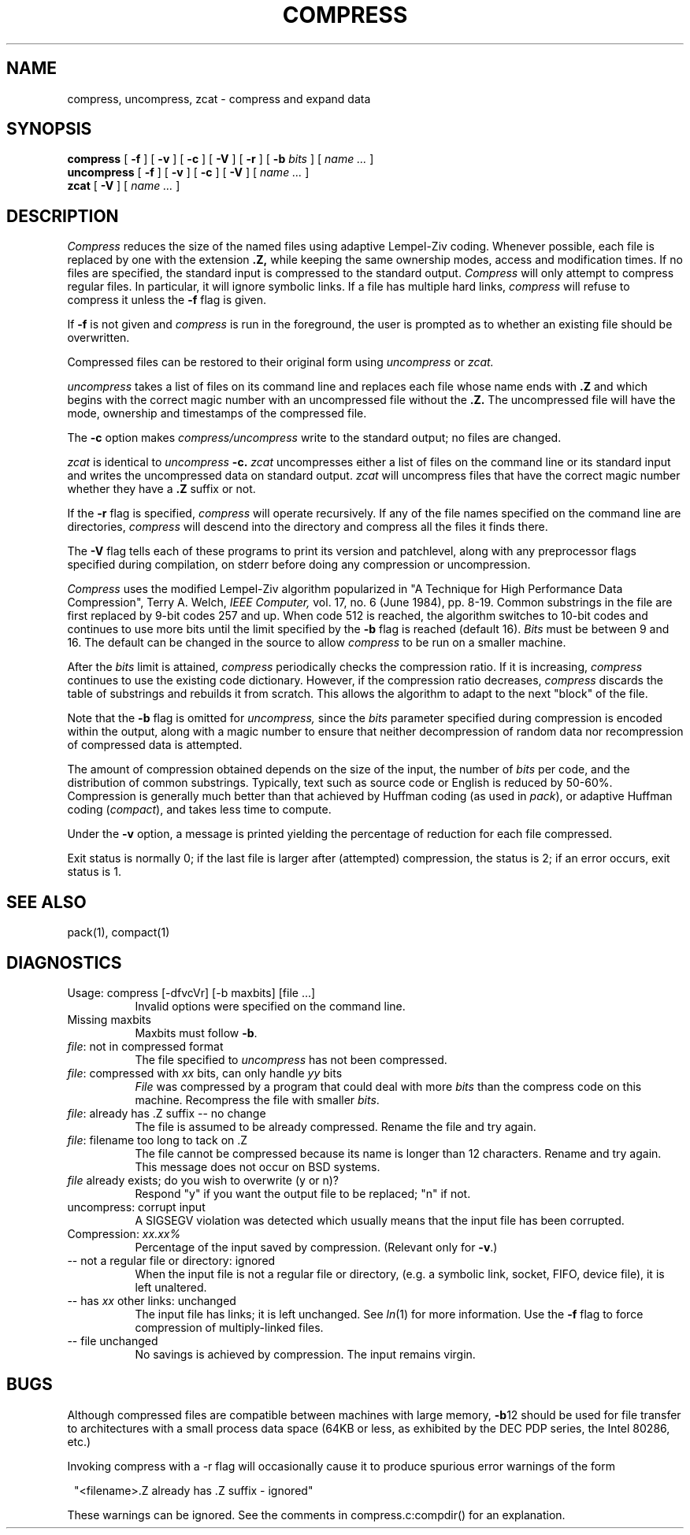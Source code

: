 .PU
.TH COMPRESS 1 local
.SH NAME
compress, uncompress, zcat \- compress and expand data
.SH SYNOPSIS
.ll +8
.B compress
[
.B \-f
] [
.B \-v
] [
.B \-c
] [
.B \-V
] [
.B \-r
] [
.B \-b
.I bits
] [
.I "name \&..."
]
.ll -8
.br
.B uncompress
[
.B \-f
] [
.B \-v
] [
.B \-c
] [
.B \-V
] [
.I "name \&..."
]
.br
.B zcat
[
.B \-V
] [
.I "name \&..."
]
.SH DESCRIPTION
.I Compress
reduces the size of the named files using adaptive Lempel-Ziv coding.
Whenever possible,
each file is replaced by one with the extension
.B "\&.Z,"
while keeping the same ownership modes, access and modification times.
If no files are specified, the standard input is compressed to the
standard output.
.I Compress
will only attempt to compress regular files.
In particular, it will ignore symbolic links. If a file has multiple
hard links,
.I compress
will refuse to compress it unless the
.B \-f
flag is given.
.PP
If
.B \-f
is not given and
.I compress
is run in the foreground,
the user is prompted as to whether an existing file should be overwritten.
.PP
Compressed files can be restored to their original form using
.I uncompress
or
.I zcat.
.PP
.I uncompress
takes a list of files on its command line and replaces each
file whose name ends with
.B "\&.Z"
and which begins with the correct magic number with an uncompressed
file without the 
.B "\&.Z."
The uncompressed file will have the mode, ownership and
timestamps of the compressed file.
.PP
The
.B \-c
option makes
.I compress/uncompress
write to the standard output; no files are changed.
.PP
.I zcat
is identical to
.I uncompress
.B \-c.
.I zcat
uncompresses either a list of files on the command line or its
standard input and writes the uncompressed data on standard output.
.I zcat
will uncompress files that have the correct magic number whether
they have a
.B "\&.Z"
suffix or not.
.PP
If the
.B \-r
flag is specified, 
.I compress
will operate recursively. If any of the file names specified on the command
line are directories, 
.I compress
will descend into the directory and compress all the files it finds there.
.PP
The
.B \-V
flag tells each of these programs to print its version and patchlevel,
along with any preprocessor flags specified during compilation, on
stderr before doing any compression or uncompression.
.PP
.I Compress
uses the modified Lempel-Ziv algorithm popularized in
"A Technique for High Performance Data Compression",
Terry A. Welch,
.I "IEEE Computer,"
vol. 17, no. 6 (June 1984), pp. 8-19.
Common substrings in the file are first replaced by 9-bit codes 257 and up.
When code 512 is reached, the algorithm switches to 10-bit codes and
continues to use more bits until the
limit specified by the
.B \-b
flag is reached (default 16).
.I Bits
must be between 9 and 16.  The default can be changed in the source to allow
.I compress
to be run on a smaller machine.
.PP
After the
.I bits
limit is attained,
.I compress
periodically checks the compression ratio.  If it is increasing,
.I compress
continues to use the existing code dictionary.  However,
if the compression ratio decreases,
.I compress
discards the table of substrings and rebuilds it from scratch.  This allows
the algorithm to adapt to the next "block" of the file.
.PP
Note that the
.B \-b
flag is omitted for
.I uncompress,
since the 
.I bits
parameter specified during compression
is encoded within the output, along with
a magic number to ensure that neither decompression of random data nor
recompression of compressed data is attempted. 
.PP
.ne 8
The amount of compression obtained depends on the size of the
input, the number of
.I bits
per code, and the distribution of common substrings.
Typically, text such as source code or English
is reduced by 50\-60%.
Compression is generally much better than that achieved by
Huffman coding (as used in
.IR pack ),
or adaptive Huffman coding
.RI ( compact ),
and takes less time to compute.
.PP
Under the
.B \-v
option,
a message is printed yielding the percentage of
reduction for each file compressed.
.PP
Exit status is normally 0;
if the last file is larger after (attempted) compression, the status is 2;
if an error occurs, exit status is 1.
.SH "SEE ALSO"
pack(1), compact(1)
.SH "DIAGNOSTICS"
Usage: compress [\-dfvcVr] [\-b maxbits] [file ...]
.in +8
Invalid options were specified on the command line.
.in -8
Missing maxbits
.in +8
Maxbits must follow
.BR \-b \.
.in -8
.IR file :
not in compressed format
.in +8
The file specified to
.I uncompress
has not been compressed.
.in -8
.IR file :
compressed with 
.I xx
bits, can only handle 
.I yy
bits
.in +8
.I File
was compressed by a program that could deal with
more 
.I bits
than the compress code on this machine.
Recompress the file with smaller
.IR bits \.
.in -8
.IR file :
already has .Z suffix -- no change
.in +8
The file is assumed to be already compressed.
Rename the file and try again.
.in -8
.IR file :
filename too long to tack on .Z
.in +8
The file cannot be compressed because its name is longer than
12 characters.
Rename and try again.
This message does not occur on BSD systems.
.in -8
.I file
already exists; do you wish to overwrite (y or n)?
.in +8
Respond "y" if you want the output file to be replaced; "n" if not.
.in -8
uncompress: corrupt input
.in +8
A SIGSEGV violation was detected which usually means that the input file has
been corrupted.
.in -8
Compression: 
.I "xx.xx%"
.in +8
Percentage of the input saved by compression.
(Relevant only for
.BR \-v \.)
.in -8
-- not a regular file or directory: ignored
.in +8
When the input file is not a regular file or directory,
(e.g. a symbolic link, socket, FIFO, device file), it is
left unaltered.
.in -8
-- has 
.I xx 
other links: unchanged
.in +8
The input file has links; it is left unchanged.  See
.IR ln "(1)"
for more information. Use the
.B \-f
flag to force compression of multiply-linked files.
.in -8
-- file unchanged
.in +8
No savings is achieved by
compression.  The input remains virgin.
.in -8
.SH "BUGS"
Although compressed files are compatible between machines with large memory,
.BR \-b \12
should be used for file transfer to architectures with 
a small process data space (64KB or less, as exhibited by the DEC PDP
series, the Intel 80286, etc.)
.PP
Invoking compress with a \-r
flag will occasionally cause it to produce spurious error warnings of the form
.PP
.in 8
"<filename>.Z already has .Z suffix - ignored"
.in -8
.PP
These warnings can be ignored. See the comments in compress.c:compdir()
for an explanation.

